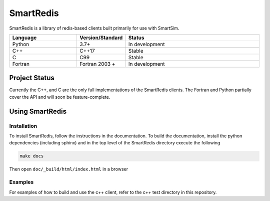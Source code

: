 ==========
SmartRedis
==========

SmartRedis is a library
of redis-based clients built primarily for use with SmartSim.

.. list-table::
   :widths: 15 10 30
   :header-rows: 1

   * - Language
     - Version/Standard
     - Status
   * - Python
     - 3.7+
     - In development
   * - C++
     - C++17
     - Stable
   * - C
     - C99
     - Stable
   * - Fortran
     - Fortran 2003 +
     - In development

Project Status
==============

Currently the C++, and C are the only full implementations of the SmartRedis clients.
The Fortran and Python partially cover the API and will soon be feature-complete.


Using SmartRedis
================

Installation
------------

To install SmartRedis, follow the instructions in the documentation. To build
the documentation, install the python dependencies (including sphinx) and
in the top level of the SmartRedis directory execute the following

.. code-block:: bash

  make docs

Then open ``doc/_build/html/index.html`` in a browser

Examples
--------

For examples of how to build and use the c++ client, refer to the c++ test
directory in this repository.

